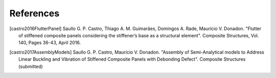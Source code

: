 ==========
References
==========

.. [castro2016FlutterPanel] Saullo G. P. Castro, Thiago A. M. Guimarães, Domingos A. Rade, Maurício V. Donadon. "Flutter of stiffened composite panels considering the stiffener’s base as a structural element". Composite Structures, Vol. 140, Pages 36-43, April 2016.

.. [castro2017AssemblyModels] Saullo G. P. Castro, Maurício V. Donadon. "Assembly of Semi-Analytical models to Address Linear Buckling and Vibration of Stiffened Composite Panels with Debonding Defect". Composite Structures (submitted)
